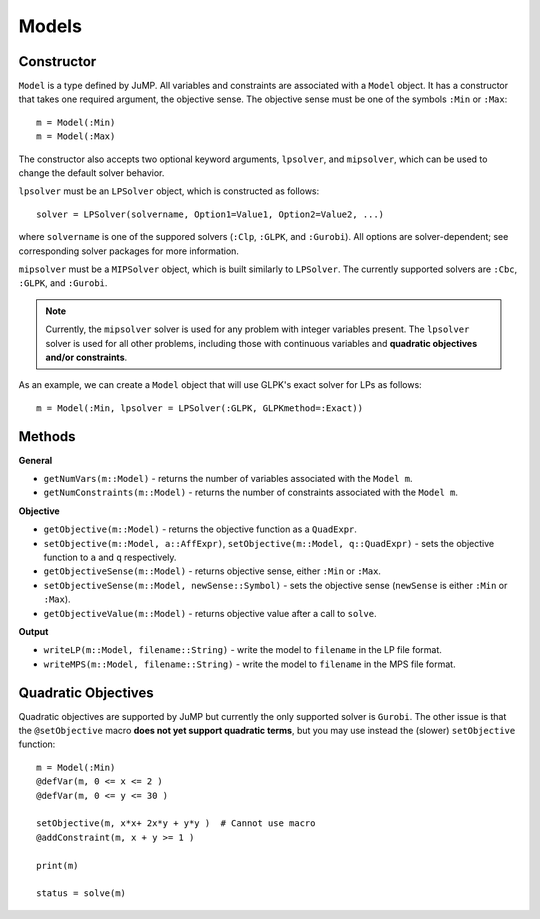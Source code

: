 .. _ref-model:

------
Models
------

Constructor
^^^^^^^^^^^

``Model`` is a type defined by JuMP. All variables and constraints are 
associated with a ``Model`` object. It has a constructor that takes 
one required argument, the objective sense. The objective sense must be 
one of the symbols ``:Min`` or ``:Max``::

    m = Model(:Min)
    m = Model(:Max)

The constructor also accepts two optional keyword arguments, ``lpsolver``,
and ``mipsolver``, which can be used to change the default solver behavior.

``lpsolver`` must be an ``LPSolver`` object, which is constructed as follows::

    solver = LPSolver(solvername, Option1=Value1, Option2=Value2, ...)

where ``solvername`` is one of the suppored solvers (``:Clp``, ``:GLPK``, and ``:Gurobi``). All options are solver-dependent; see corresponding solver packages for more information. 

``mipsolver`` must be a ``MIPSolver`` object, which is built similarly to ``LPSolver``. The currently supported solvers are ``:Cbc``, ``:GLPK``, and ``:Gurobi``.

.. note::
    Currently, the ``mipsolver`` solver is used for any problem with integer variables present. The ``lpsolver`` solver is used for all other problems, including those with continuous variables and **quadratic objectives and/or constraints**.

As an example, we can create a ``Model`` object that will use GLPK's
exact solver for LPs as follows::
    
    m = Model(:Min, lpsolver = LPSolver(:GLPK, GLPKmethod=:Exact))


Methods
^^^^^^^

**General**

* ``getNumVars(m::Model)`` - returns the number of variables associated with the ``Model m``.
* ``getNumConstraints(m::Model)`` - returns the number of constraints associated with the ``Model m``.

**Objective**

* ``getObjective(m::Model)`` - returns the objective function as a ``QuadExpr``.
* ``setObjective(m::Model, a::AffExpr)``, ``setObjective(m::Model, q::QuadExpr)`` - sets the objective function to ``a`` and ``q`` respectively.
* ``getObjectiveSense(m::Model)`` - returns objective sense, either ``:Min`` or ``:Max``.
* ``setObjectiveSense(m::Model, newSense::Symbol)`` - sets the objective sense (``newSense`` is either ``:Min`` or ``:Max``).
* ``getObjectiveValue(m::Model)`` - returns objective value after a call to ``solve``.

**Output**

* ``writeLP(m::Model, filename::String)`` - write the model to ``filename`` in the LP file format.
* ``writeMPS(m::Model, filename::String)`` - write the model to ``filename`` in the MPS file format.


Quadratic Objectives
^^^^^^^^^^^^^^^^^^^^

Quadratic objectives are supported by JuMP but currently the only supported
solver is ``Gurobi``. The other issue is that the ``@setObjective`` macro
**does not yet support quadratic terms**, but you may use instead the (slower)
``setObjective`` function::

    m = Model(:Min)
    @defVar(m, 0 <= x <= 2 )
    @defVar(m, 0 <= y <= 30 )

    setObjective(m, x*x+ 2x*y + y*y )  # Cannot use macro
    @addConstraint(m, x + y >= 1 )
      
    print(m)

    status = solve(m)
